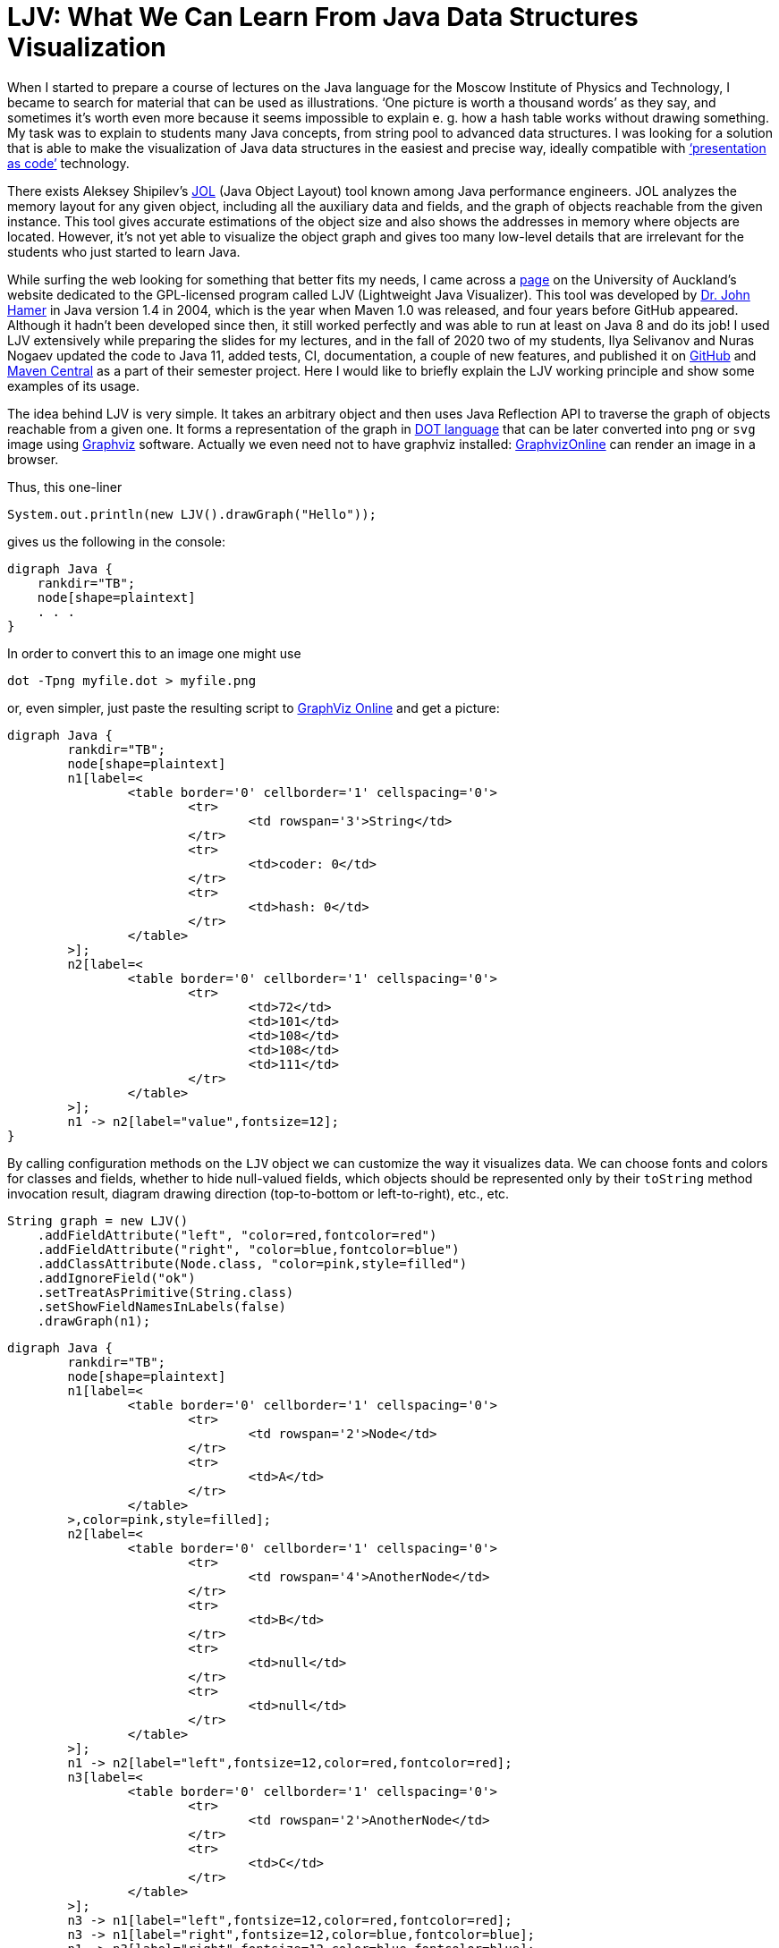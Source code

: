 = LJV: What We Can Learn From Java Data Structures Visualization

When I started to prepare a course of lectures on the Java language for the Moscow Institute of Physics and Technology, I became to search for material that can be used as illustrations. ‘One picture is worth a thousand words’ as they say, and sometimes it’s worth even more because it seems impossible to explain e. g. how a hash table works without drawing something. My task was to explain to students many Java concepts, from string pool to advanced data structures. I was looking for a solution that is able to make the visualization of Java data structures in the easiest and precise way, ideally compatible with https://dzone.com/articles/presentation-as-code-why-i-abandoned-powerpoint[‘presentation as code’]  technology.

There exists Aleksey Shipilev’s https://github.com/openjdk/jol[JOL] (Java Object Layout) tool known among Java performance engineers. JOL analyzes the memory layout for any given object, including all the auxiliary data and fields, and the graph of objects reachable from the given instance. This tool gives accurate estimations of the object size and also shows the addresses in memory where objects are located. However, it’s not yet able to visualize the object graph and gives too many low-level details that are irrelevant for the students who just started to learn Java.

While surfing the web looking for something that better fits my needs, I came across a https://www.cs.auckland.ac.nz/~j-hamer/LJV.html[page] on the University of Auckland’s website dedicated to the GPL-licensed program called LJV (Lightweight Java Visualizer). This tool was developed by https://www.gla.ac.uk/schools/computing/staff/?webapp=staffcontact&action=person&id=4cdcebe68a94[Dr. John Hamer] in Java version 1.4 in 2004, which is the year when Maven 1.0 was released, and four years before GitHub appeared. Although it hadn’t been developed since then, it still worked perfectly and was able to run at least on Java 8 and do its job! I used LJV extensively while preparing the slides for my lectures, and in the fall of 2020 two of my students, Ilya Selivanov and Nuras Nogaev updated the code to Java 11, added tests, CI, documentation, a couple of new features, and published it on https://github.com/atp-mipt/ljv[GitHub] and https://search.maven.org/artifact/org.atp-fivt/ljv[Maven Central] as a part of their semester project. Here I would like to briefly explain the LJV working principle and show some examples of its usage.

The idea behind LJV is very simple. It takes an arbitrary object and then uses Java Reflection API to traverse the graph of objects reachable from a given one. It forms a representation of the graph in https://graphviz.org/doc/info/lang.html[DOT language]  that can be later converted into `png` or `svg` image using  https://graphviz.org/[Graphviz] software. Actually we even need not to have graphviz installed: https://dreampuf.github.io/GraphvizOnline/[GraphvizOnline] can render an image in a browser.

Thus, this one-liner

[source,java]
System.out.println(new LJV().drawGraph("Hello"));

gives us the following in the console:

[source]
digraph Java {
    rankdir="TB";
    node[shape=plaintext]
    . . .
}


In order to convert this to an image one might use 

[source]
dot -Tpng myfile.dot > myfile.png

or, even simpler, just paste the resulting script to https://dreampuf.github.io/GraphvizOnline/[GraphViz Online] and get a picture:

[graphviz]
----
digraph Java {
	rankdir="TB";
	node[shape=plaintext]
	n1[label=<
		<table border='0' cellborder='1' cellspacing='0'>
			<tr>
				<td rowspan='3'>String</td>
			</tr>
			<tr>
				<td>coder: 0</td>
			</tr>
			<tr>
				<td>hash: 0</td>
			</tr>
		</table>
	>];
	n2[label=<
		<table border='0' cellborder='1' cellspacing='0'>
			<tr>
				<td>72</td>
				<td>101</td>
				<td>108</td>
				<td>108</td>
				<td>111</td>
			</tr>
		</table>
	>];
	n1 -> n2[label="value",fontsize=12];
}
----

By calling configuration methods on the `LJV` object we can customize the way it visualizes data. We can choose fonts and colors for classes and fields, whether to hide null-valued fields, which objects should be represented only by their `toString` method invocation result, diagram drawing direction (top-to-bottom or left-to-right), etc., etc.

[source,java]
String graph = new LJV()
    .addFieldAttribute("left", "color=red,fontcolor=red")
    .addFieldAttribute("right", "color=blue,fontcolor=blue")
    .addClassAttribute(Node.class, "color=pink,style=filled")
    .addIgnoreField("ok")
    .setTreatAsPrimitive(String.class)
    .setShowFieldNamesInLabels(false)
    .drawGraph(n1);

[graphviz]
----
digraph Java {
	rankdir="TB";
	node[shape=plaintext]
	n1[label=<
		<table border='0' cellborder='1' cellspacing='0'>
			<tr>
				<td rowspan='2'>Node</td>
			</tr>
			<tr>
				<td>A</td>
			</tr>
		</table>
	>,color=pink,style=filled];
	n2[label=<
		<table border='0' cellborder='1' cellspacing='0'>
			<tr>
				<td rowspan='4'>AnotherNode</td>
			</tr>
			<tr>
				<td>B</td>
			</tr>
			<tr>
				<td>null</td>
			</tr>
			<tr>
				<td>null</td>
			</tr>
		</table>
	>];
	n1 -> n2[label="left",fontsize=12,color=red,fontcolor=red];
	n3[label=<
		<table border='0' cellborder='1' cellspacing='0'>
			<tr>
				<td rowspan='2'>AnotherNode</td>
			</tr>
			<tr>
				<td>C</td>
			</tr>
		</table>
	>];
	n3 -> n1[label="left",fontsize=12,color=red,fontcolor=red];
	n3 -> n1[label="right",fontsize=12,color=blue,fontcolor=blue];
	n1 -> n3[label="right",fontsize=12,color=blue,fontcolor=blue];
}
----

The things that we see as a result of the visualization are, in my opinion, interesting and instructive not only for Java beginners but also for all the practicing Java engineers, even those who already know about the effects shown. 

Let’s see some examples.

== String

The most widely used type of data in Java is, of course, `String`. Starting from Java 9, the internal representation of `String` has changed: `char[]` was replaced by `byte[]`, and coder flag was introduced in order to switch between 8-bit and 16-bit character representation. This allowed significant memory optimization for strings that contain only LATIN-1 charset characters:

[cols="33a,33a,33a"]
|===
|

[source,java]
----
/*Java 8-: one 16-bit char per character*/
new LJV().drawGraph("abcαβγ");
----

[graphviz]
----
digraph Java {
    rankdir="TB";
    node[shape=plaintext]
    n1[label=<
        <table border='0' cellborder='1' cellspacing='0'>
            <tr>
                <td colspan='1'>String</td>
                <td>hash: 0</td>
            </tr>
        </table>
    >];
    n2[label=<
        <table border='0' cellborder='1' cellspacing='0'>
            <tr>
                <td>a</td>
                <td>b</td>
                <td>c</td>
                <td>&alpha;</td>
                <td>&beta;</td>
                <td>&gamma;</td>
            </tr>
        </table>
    >];
    n1 -> n2[label="value",fontsize=12];
}
----
|

[source,java]
----
/*Java 9+: coder set to 0 and one byte per LATIN-1 character*/
new LJV().drawGraph("abc");
----

[graphviz]
----
digraph Java {
	rankdir="TB";
	node[shape=plaintext]
	n1[label=<
		<table border='0' cellborder='1' cellspacing='0'>
			<tr>
				<td rowspan='3'>String</td>
			</tr>
			<tr>
				<td>coder: 0</td>
			</tr>
			<tr>
				<td>hash: 0</td>
			</tr>
		</table>
	>];
	n2[label=<
		<table border='0' cellborder='1' cellspacing='0'>
			<tr>
				<td>97</td>
				<td>98</td>
				<td>99</td>
			</tr>
		</table>
	>];
	n1 -> n2[label="value",fontsize=12];
}
----




|

[source,java]
----
/*Java 9+: coder set to 1 
and 2 bytes per character 
if there are symbols outside 
LATIN-1 set*/
new LJV().drawGraph("abcαβγ");
----

[graphviz]
----
digraph Java {
	rankdir="TB";
	node[shape=plaintext]
	n1[label=<
		<table border='0' cellborder='1' cellspacing='0'>
			<tr>
				<td rowspan='3'>String</td>
			</tr>
			<tr>
				<td>coder: 1</td>
			</tr>
			<tr>
				<td>hash: 0</td>
			</tr>
		</table>
	>];
	n2[label=<
		<table border='0' cellborder='1' cellspacing='0'>
			<tr>
				<td>97</td>
				<td>0</td>
				<td>98</td>
				<td>0</td>
				<td>99</td>
				<td>0</td>
				<td>-79</td>
				<td>3</td>
				<td>-78</td>
				<td>3</td>
				<td>-77</td>
				<td>3</td>
			</tr>
		</table>
	>];
	n1 -> n2[label="value",fontsize=12];
}
----

|===

== String creation

One rarely needs to create `String` using `new` operator, however it's worth noticing that `String(String original)` constructor reuses the internal byte array of its argument. 
Concatenation (even with an empty string!) always produces a full new copy:

[source,java]
--
String x = "Hello";
new LJV().drawGraph(new String[]{
    x, new String(x),
    new String(x.toCharArray()),
    x + ""});
--

[graphviz]
----
digraph Java {
	rankdir="TB";
	node[shape=plaintext]
	n1[label=<
		<table border='0' cellborder='1' cellspacing='0' cellpadding='9'>
			<tr>
				<td port="f0"></td>
				<td port="f1"></td>
				<td port="f2"></td>
				<td port="f3"></td>
			</tr>
		</table>
	>];
	n2[label=<
		<table border='0' cellborder='1' cellspacing='0'>
			<tr>
				<td rowspan='3'>String</td>
			</tr>
			<tr>
				<td>coder: 0</td>
			</tr>
			<tr>
				<td>hash: 0</td>
			</tr>
		</table>
	>];
	n3[label=<
		<table border='0' cellborder='1' cellspacing='0'>
			<tr>
				<td>72</td>
				<td>101</td>
				<td>108</td>
				<td>108</td>
				<td>111</td>
			</tr>
		</table>
	>];
	n2 -> n3[label="value",fontsize=12];
	n1:f0 -> n2[label="0",fontsize=12];
	n4[label=<
		<table border='0' cellborder='1' cellspacing='0'>
			<tr>
				<td rowspan='3'>String</td>
			</tr>
			<tr>
				<td>coder: 0</td>
			</tr>
			<tr>
				<td>hash: 0</td>
			</tr>
		</table>
	>];
	n4 -> n3[label="value",fontsize=12];
	n1:f1 -> n4[label="1",fontsize=12];
	n5[label=<
		<table border='0' cellborder='1' cellspacing='0'>
			<tr>
				<td rowspan='3'>String</td>
			</tr>
			<tr>
				<td>coder: 0</td>
			</tr>
			<tr>
				<td>hash: 0</td>
			</tr>
		</table>
	>];
	n6[label=<
		<table border='0' cellborder='1' cellspacing='0'>
			<tr>
				<td>72</td>
				<td>101</td>
				<td>108</td>
				<td>108</td>
				<td>111</td>
			</tr>
		</table>
	>];
	n5 -> n6[label="value",fontsize=12];
	n1:f2 -> n5[label="2",fontsize=12];
	n7[label=<
		<table border='0' cellborder='1' cellspacing='0'>
			<tr>
				<td rowspan='3'>String</td>
			</tr>
			<tr>
				<td>coder: 0</td>
			</tr>
			<tr>
				<td>hash: 0</td>
			</tr>
		</table>
	>];
	n8[label=<
		<table border='0' cellborder='1' cellspacing='0'>
			<tr>
				<td>72</td>
				<td>101</td>
				<td>108</td>
				<td>108</td>
				<td>111</td>
			</tr>
		</table>
	>];
	n7 -> n8[label="value",fontsize=12];
	n1:f3 -> n7[label="3",fontsize=12];
}

----

== String interning

Calling `intern()` deduplicates all the `String` objects and reduce them to a single value kept in the `String` pool (compare with the previous example): 

[source,java]
----
String x = "Hello";
new LJV().drawGraph(new String[]{
  x, new String(x).intern(),
  new String(x.toCharArray()).intern(),
  (x + "").intern()}));
----

[graphviz]
----
digraph Java {
	rankdir="TB";
	node[shape=plaintext]
	n1[label=<
		<table border='0' cellborder='1' cellspacing='0' cellpadding='9'>
			<tr>
				<td port="f0"></td>
				<td port="f1"></td>
				<td port="f2"></td>
				<td port="f3"></td>
			</tr>
		</table>
	>];
	n2[label=<
		<table border='0' cellborder='1' cellspacing='0'>
			<tr>
				<td rowspan='3'>String</td>
			</tr>
			<tr>
				<td>coder: 0</td>
			</tr>
			<tr>
				<td>hash: 0</td>
			</tr>
		</table>
	>];
	n3[label=<
		<table border='0' cellborder='1' cellspacing='0'>
			<tr>
				<td>72</td>
				<td>101</td>
				<td>108</td>
				<td>108</td>
				<td>111</td>
			</tr>
		</table>
	>];
	n2 -> n3[label="value",fontsize=12];
	n1:f0 -> n2[label="0",fontsize=12];
	n1:f1 -> n2[label="1",fontsize=12];
	n1:f2 -> n2[label="2",fontsize=12];
	n1:f3 -> n2[label="3",fontsize=12];
}
----

== Boxed primitives caching

Usually we create boxed primitives via autoboxing. In rare cases when we do need to create e. g. `Integer` object explicitly, the correct way to do this is with `Integer.valueOf` method. This method deduplicates values in the range from -128 to 127 or `-XX:AutoBoxCacheMax` value.

Values outside this range will not be deduplicated even when autoboxing is used.

`Integer` created with constructor will never be deduplicated, and this constructor is deprecated since Java 9.

[source,java]
----
new LJV().drawGraph(new Integer[]{
    42, Integer.valueOf(42),
    new Integer(42),
    -4242, -4242
});
----

[graphviz]
----
digraph Java {
	rankdir="TB";
	node[shape=plaintext]
	n1[label=<
		<table border='0' cellborder='1' cellspacing='0' cellpadding='9'>
			<tr>
				<td port="f0"></td>
				<td port="f1"></td>
				<td port="f2"></td>
				<td port="f3"></td>
				<td port="f4"></td>
			</tr>
		</table>
	>];
	n2[label=<
		<table border='0' cellborder='1' cellspacing='0'>
			<tr>
				<td rowspan='2'>Integer</td>
			</tr>
			<tr>
				<td>value: 42</td>
			</tr>
		</table>
	>];
	n1:f0 -> n2[label="0",fontsize=12];
	n1:f1 -> n2[label="1",fontsize=12];
	n3[label=<
		<table border='0' cellborder='1' cellspacing='0'>
			<tr>
				<td rowspan='2'>Integer</td>
			</tr>
			<tr>
				<td>value: 42</td>
			</tr>
		</table>
	>];
	n1:f2 -> n3[label="2",fontsize=12];
	n4[label=<
		<table border='0' cellborder='1' cellspacing='0'>
			<tr>
				<td rowspan='2'>Integer</td>
			</tr>
			<tr>
				<td>value: -4242</td>
			</tr>
		</table>
	>];
	n1:f3 -> n4[label="3",fontsize=12];
	n5[label=<
		<table border='0' cellborder='1' cellspacing='0'>
			<tr>
				<td rowspan='2'>Integer</td>
			</tr>
			<tr>
				<td>value: -4242</td>
			</tr>
		</table>
	>];
	n1:f4 -> n5[label="4",fontsize=12];
}
----

== LinkedList

Linked list is a data structure with theoretical O(1) efficiency for adding/removing its random node that can acts both as `List` and `Deque`. In Java practice, however, `LinkedList` is superceded by `ArrayList` and `ArrayDeque` in all the cases, and it's https://twitter.com/joshbloch/status/583813919019573248[questionable] whether this class is needed in standard library at all.

[source, java]
----
List<Integer> list = new LinkedList<>(); 
list.add(1); list.add(42); list.add(21);

new LJV()
  .setTreatAsPrimitive(Integer.class)
  .setDirection(Direction.LR)
  .drawGraph(list);
----

[graphviz]
----
digraph Java {
	rankdir="LR";
	node[shape=plaintext]
	n1[label=<
		<table border='0' cellborder='1' cellspacing='0'>
			<tr>
				<td rowspan='2'>LinkedList</td>
			</tr>
			<tr>
				<td>size: 3</td>
			</tr>
		</table>
	>];
	n2[label=<
		<table border='0' cellborder='1' cellspacing='0'>
			<tr>
				<td rowspan='3'>Node</td>
			</tr>
			<tr>
				<td>item: 1</td>
			</tr>
			<tr>
				<td>prev: null</td>
			</tr>
		</table>
	>];
	n3[label=<
		<table border='0' cellborder='1' cellspacing='0'>
			<tr>
				<td rowspan='2'>Node</td>
			</tr>
			<tr>
				<td>item: 42</td>
			</tr>
		</table>
	>];
	n4[label=<
		<table border='0' cellborder='1' cellspacing='0'>
			<tr>
				<td rowspan='3'>Node</td>
			</tr>
			<tr>
				<td>item: 21</td>
			</tr>
			<tr>
				<td>next: null</td>
			</tr>
		</table>
	>];
	n4 -> n3[label="prev",fontsize=12];
	n3 -> n4[label="next",fontsize=12];
	n3 -> n2[label="prev",fontsize=12];
	n2 -> n3[label="next",fontsize=12];
	n1 -> n2[label="first",fontsize=12];
	n1 -> n4[label="last",fontsize=12];
}

----

== ArrayDeque

If not `LinkedList`, then what? Java has a number of high-performant array-based data structures. `ArrayList` is well-known, but there are also `ArrayDeque` based on looped array and `PriorityQueue` based on balanced binary heap, which is actually also an array.

Let's see, for example, how looped buffer of `ArrayDeque` works.

This structure implements queue  capabilities. If maximum number of elements in the queue does not grow over time, this data structure works very fast and memory efficient, with constant time for every operation.

[source,java]
----
LJV ljv = new LJV().setTreatAsPrimitive(Integer.class);

//note that this sets initial capacity to 5
Deque<Integer> arrayDeque = new ArrayDeque<>(4);
arrayDeque.add(1); arrayDeque.add(2); arrayDeque.add(3);

ljv.drawGraph(arrayDeque)
----

[graphviz]
----
digraph Java {
	rankdir="TB";
	node[shape=plaintext]
	n1[label=<
		<table border='0' cellborder='1' cellspacing='0'>
			<tr>
				<td rowspan='3'>ArrayDeque</td>
			</tr>
			<tr>
				<td>head: 0</td>
			</tr>
			<tr>
				<td>tail: 3</td>
			</tr>
		</table>
	>];
	n2[label=<
		<table border='0' cellborder='1' cellspacing='0'>
			<tr>
				<td>1</td>
				<td>2</td>
				<td>3</td>
				<td>null</td>
				<td>null</td>
			</tr>
		</table>
	>];
	n1 -> n2[label="elements",fontsize=12];
}

----

[source,java]
----
arrayDeque.poll(); //returns 1
arrayDeque.poll(); //returns 2

ljv.drawGraph(arrayDeque);
----

[graphviz]
----
digraph Java {
	rankdir="TB";
	node[shape=plaintext]
	n1[label=<
		<table border='0' cellborder='1' cellspacing='0'>
			<tr>
				<td rowspan='3'>ArrayDeque</td>
			</tr>
			<tr>
				<td>head: 2</td>
			</tr>
			<tr>
				<td>tail: 3</td>
			</tr>
		</table>
	>];
	n2[label=<
		<table border='0' cellborder='1' cellspacing='0'>
			<tr>
				<td>null</td>
				<td>null</td>
				<td>3</td>
				<td>null</td>
				<td>null</td>
			</tr>
		</table>
	>];
	n1 -> n2[label="elements",fontsize=12];
}

----

Here we reach the end of the buffer and start writing from the beginning:
[source,java]
----
arrayDeque.add(4); arrayDeque.add(5); arrayDeque.add(6);

ljv.drawGraph(arrayDeque);
----

[graphviz]
----
digraph Java {
	rankdir="TB";
	node[shape=plaintext]
	n1[label=<
		<table border='0' cellborder='1' cellspacing='0'>
			<tr>
				<td rowspan='3'>ArrayDeque</td>
			</tr>
			<tr>
				<td>head: 2</td>
			</tr>
			<tr>
				<td>tail: 1</td>
			</tr>
		</table>
	>];
	n2[label=<
		<table border='0' cellborder='1' cellspacing='0'>
			<tr>
				<td>6</td>
				<td>null</td>
				<td>3</td>
				<td>4</td>
				<td>5</td>
			</tr>
		</table>
	>];
	n1 -> n2[label="elements",fontsize=12];
}
----

== HashMap

`HashMap` is a widely used data structure in Java. For many people, implementation  details of `HashMap` is also a favorite topic of discussion in a Java programmer job interview.

There are a number of ways to implement hash collisions resolution in a hash map, developers of Java platform chose linked lists:

[source,java]
----
Map<String, Integer> map = new HashMap<>();
map.put("one", 1);   map.put("two", 2);
map.put("three", 3); map.put("four", 4);

new LJV()
    .setTreatAsPrimitive(Integer.class)
    .setTreatAsPrimitive(String.class)
    .drawGraph(map);
----

[graphviz]
----
digraph Java {
	rankdir="TB";
	node[shape=plaintext]
	n1[label=<
		<table border='0' cellborder='1' cellspacing='0'>
			<tr>
				<td rowspan='8'>HashMap</td>
			</tr>
			<tr>
				<td>threshold: 12</td>
			</tr>
			<tr>
				<td>keySet: null</td>
			</tr>
			<tr>
				<td>entrySet: null</td>
			</tr>
			<tr>
				<td>values: null</td>
			</tr>
			<tr>
				<td>modCount: 4</td>
			</tr>
			<tr>
				<td>size: 4</td>
			</tr>
			<tr>
				<td>loadFactor: 0.75</td>
			</tr>
		</table>
	>];
	n2[label=<
		<table border='0' cellborder='1' cellspacing='0' cellpadding='9'>
			<tr>
				<td port="f0"></td>
				<td port="f1"></td>
				<td port="f2"></td>
				<td port="f3"></td>
				<td port="f4"></td>
				<td port="f5"></td>
				<td port="f6"></td>
				<td port="f7"></td>
				<td port="f8"></td>
				<td port="f9"></td>
				<td port="f10"></td>
				<td port="f11"></td>
				<td port="f12"></td>
				<td port="f13"></td>
				<td port="f14"></td>
				<td port="f15"></td>
			</tr>
		</table>
	>];
	n3[label=<
		<table border='0' cellborder='1' cellspacing='0'>
			<tr>
				<td rowspan='5'>Node</td>
			</tr>
			<tr>
				<td>hash: 3149078</td>
			</tr>
			<tr>
				<td>key: four</td>
			</tr>
			<tr>
				<td>value: 4</td>
			</tr>
			<tr>
				<td>next: null</td>
			</tr>
		</table>
	>];
	n2:f6 -> n3[label="6",fontsize=12];
	n4[label=<
		<table border='0' cellborder='1' cellspacing='0'>
			<tr>
				<td rowspan='5'>Node</td>
			</tr>
			<tr>
				<td>hash: 110183</td>
			</tr>
			<tr>
				<td>key: one</td>
			</tr>
			<tr>
				<td>value: 1</td>
			</tr>
			<tr>
				<td>next: null</td>
			</tr>
		</table>
	>];
	n2:f7 -> n4[label="7",fontsize=12];
	n5[label=<
		<table border='0' cellborder='1' cellspacing='0'>
			<tr>
				<td rowspan='4'>Node</td>
			</tr>
			<tr>
				<td>hash: 115277</td>
			</tr>
			<tr>
				<td>key: two</td>
			</tr>
			<tr>
				<td>value: 2</td>
			</tr>
		</table>
	>];
	n6[label=<
		<table border='0' cellborder='1' cellspacing='0'>
			<tr>
				<td rowspan='5'>Node</td>
			</tr>
			<tr>
				<td>hash: 110338829</td>
			</tr>
			<tr>
				<td>key: three</td>
			</tr>
			<tr>
				<td>value: 3</td>
			</tr>
			<tr>
				<td>next: null</td>
			</tr>
		</table>
	>];
	n5 -> n6[label="next",fontsize=12];
	n2:f13 -> n5[label="13",fontsize=12];
	n1 -> n2[label="table",fontsize=12];
}

----

=== Collision

While the number of collisions on a single `HashMap` bucket is small, the linked list keeps growing:

[source,java]
----
List<String> collisionString = new HashCodeCollision().genCollisionString(3);
Map<String, Integer> map = new HashMap<>();

for (int i = 0; i < collisionString.size(); i++) {
    map.put(collisionString.get(i), i);
}

new LJV()
    .setDirection(Direction.LR)
    .setTreatAsPrimitive(Integer.class)
    .setTreatAsPrimitive(String.class)
    .setIgnoreNullValuedFields(true)
    .drawGraph(map);
----

[graphviz]
----
digraph Java {
	rankdir="LR";
	node[shape=plaintext]
	n1[label=<
		<table border='0' cellborder='1' cellspacing='0'>
			<tr>
				<td rowspan='5'>HashMap</td>
			</tr>
			<tr>
				<td>threshold: 12</td>
			</tr>
			<tr>
				<td>modCount: 3</td>
			</tr>
			<tr>
				<td>size: 3</td>
			</tr>
			<tr>
				<td>loadFactor: 0.75</td>
			</tr>
		</table>
	>];
	n2[label=<
		<table border='0' cellborder='1' cellspacing='0' cellpadding='9'>
			<tr>
				<td port="f0"></td>
				<td port="f1"></td>
				<td port="f2"></td>
				<td port="f3"></td>
				<td port="f4"></td>
				<td port="f5"></td>
				<td port="f6"></td>
				<td port="f7"></td>
				<td port="f8"></td>
				<td port="f9"></td>
				<td port="f10"></td>
				<td port="f11"></td>
				<td port="f12"></td>
				<td port="f13"></td>
				<td port="f14"></td>
				<td port="f15"></td>
			</tr>
		</table>
	>];
	n3[label=<
		<table border='0' cellborder='1' cellspacing='0'>
			<tr>
				<td rowspan='4'>Node</td>
			</tr>
			<tr>
				<td>hash: 96320</td>
			</tr>
			<tr>
				<td>key: aaa</td>
			</tr>
			<tr>
				<td>value: 0</td>
			</tr>
		</table>
	>];
	n4[label=<
		<table border='0' cellborder='1' cellspacing='0'>
			<tr>
				<td rowspan='4'>Node</td>
			</tr>
			<tr>
				<td>hash: 96320</td>
			</tr>
			<tr>
				<td>key: abB</td>
			</tr>
			<tr>
				<td>value: 1</td>
			</tr>
		</table>
	>];
	n5[label=<
		<table border='0' cellborder='1' cellspacing='0'>
			<tr>
				<td rowspan='4'>Node</td>
			</tr>
			<tr>
				<td>hash: 96320</td>
			</tr>
			<tr>
				<td>key: bBa</td>
			</tr>
			<tr>
				<td>value: 2</td>
			</tr>
		</table>
	>];
	n4 -> n5[label="next",fontsize=12];
	n3 -> n4[label="next",fontsize=12];
	n2:f0 -> n3[label="0",fontsize=12];
	n1 -> n2[label="table",fontsize=12];
}
----

=== 'Treeified' collision

However, if a single bucket becomes overloaded with collisions, and keys implement `Comparable` interface, the linked list turns to a tree.

This reduces the search time in a bucket from O(N) to O(log(N)) and mitigates a certain kind of DDoS attacks: 

[source, java]
----
List<String> collisionString = new HashCodeCollision().genCollisionString(6);
Map<String, Integer> map = new HashMap<>();

for (int i = 0; i < collisionString.size(); i++) {
    map.put(collisionString.get(i), i);
}

String graph = new LJV()
    .setTreatAsPrimitive(String.class)
    .setTreatAsPrimitive(Integer.class)
    .setIgnoreNullValuedFields(true)
    .drawGraph(map);
----

[graphviz]
----
digraph Java {
	rankdir="TB";
	node[shape=plaintext]
	n1[label=<
		<table border='0' cellborder='1' cellspacing='0'>
			<tr>
				<td rowspan='5'>HashMap</td>
			</tr>
			<tr>
				<td>threshold: 48</td>
			</tr>
			<tr>
				<td>modCount: 13</td>
			</tr>
			<tr>
				<td>size: 13</td>
			</tr>
			<tr>
				<td>loadFactor: 0.75</td>
			</tr>
		</table>
	>];
	n2[label=<
		<table border='0' cellborder='1' cellspacing='0' cellpadding='9'>
			<tr>
				<td port="f0"></td>
				<td port="f1"></td>
				<td port="f2"></td>
				<td port="f3"></td>
				<td port="f4"></td>
				<td port="f5"></td>
				<td port="f6"></td>
				<td port="f7"></td>
				<td port="f8"></td>
				<td port="f9"></td>
				<td port="f10"></td>
				<td port="f11"></td>
				<td port="f12"></td>
				<td port="f13"></td>
				<td port="f14"></td>
				<td port="f15"></td>
				<td port="f16"></td>
				<td port="f17"></td>
				<td port="f18"></td>
				<td port="f19"></td>
				<td port="f20"></td>
				<td port="f21"></td>
				<td port="f22"></td>
				<td port="f23"></td>
				<td port="f24"></td>
				<td port="f25"></td>
				<td port="f26"></td>
				<td port="f27"></td>
				<td port="f28"></td>
				<td port="f29"></td>
				<td port="f30"></td>
				<td port="f31"></td>
				<td port="f32"></td>
				<td port="f33"></td>
				<td port="f34"></td>
				<td port="f35"></td>
				<td port="f36"></td>
				<td port="f37"></td>
				<td port="f38"></td>
				<td port="f39"></td>
				<td port="f40"></td>
				<td port="f41"></td>
				<td port="f42"></td>
				<td port="f43"></td>
				<td port="f44"></td>
				<td port="f45"></td>
				<td port="f46"></td>
				<td port="f47"></td>
				<td port="f48"></td>
				<td port="f49"></td>
				<td port="f50"></td>
				<td port="f51"></td>
				<td port="f52"></td>
				<td port="f53"></td>
				<td port="f54"></td>
				<td port="f55"></td>
				<td port="f56"></td>
				<td port="f57"></td>
				<td port="f58"></td>
				<td port="f59"></td>
				<td port="f60"></td>
				<td port="f61"></td>
				<td port="f62"></td>
				<td port="f63"></td>
			</tr>
		</table>
	>];
	n3[label=<
		<table border='0' cellborder='1' cellspacing='0'>
			<tr>
				<td rowspan='5'>TreeNode</td>
			</tr>
			<tr>
				<td>hash: -1426368933</td>
			</tr>
			<tr>
				<td>key: aaBBAa</td>
			</tr>
			<tr>
				<td>value: 3</td>
			</tr>
			<tr>
				<td>red: false</td>
			</tr>
		</table>
	>];
	n4[label=<
		<table border='0' cellborder='1' cellspacing='0'>
			<tr>
				<td rowspan='5'>TreeNode</td>
			</tr>
			<tr>
				<td>hash: -1426368933</td>
			</tr>
			<tr>
				<td>key: bAaBBB</td>
			</tr>
			<tr>
				<td>value: 7</td>
			</tr>
			<tr>
				<td>red: false</td>
			</tr>
		</table>
	>];
	n5[label=<
		<table border='0' cellborder='1' cellspacing='0'>
			<tr>
				<td rowspan='5'>TreeNode</td>
			</tr>
			<tr>
				<td>hash: -1426368933</td>
			</tr>
			<tr>
				<td>key: bBAaBB</td>
			</tr>
			<tr>
				<td>value: 9</td>
			</tr>
			<tr>
				<td>red: true</td>
			</tr>
		</table>
	>];
	n6[label=<
		<table border='0' cellborder='1' cellspacing='0'>
			<tr>
				<td rowspan='5'>TreeNode</td>
			</tr>
			<tr>
				<td>hash: -1426368933</td>
			</tr>
			<tr>
				<td>key: bBBBAa</td>
			</tr>
			<tr>
				<td>value: 11</td>
			</tr>
			<tr>
				<td>red: false</td>
			</tr>
		</table>
	>];
	n7[label=<
		<table border='0' cellborder='1' cellspacing='0'>
			<tr>
				<td rowspan='5'>TreeNode</td>
			</tr>
			<tr>
				<td>hash: -1426368933</td>
			</tr>
			<tr>
				<td>key: bBBBBB</td>
			</tr>
			<tr>
				<td>value: 12</td>
			</tr>
			<tr>
				<td>red: true</td>
			</tr>
		</table>
	>];
	n7 -> n6[label="prev",fontsize=12];
	n7 -> n6[label="parent",fontsize=12];
	n6 -> n7[label="right",fontsize=12];
	n8[label=<
		<table border='0' cellborder='1' cellspacing='0'>
			<tr>
				<td rowspan='5'>TreeNode</td>
			</tr>
			<tr>
				<td>hash: -1426368933</td>
			</tr>
			<tr>
				<td>key: bBBAaB</td>
			</tr>
			<tr>
				<td>value: 10</td>
			</tr>
			<tr>
				<td>red: true</td>
			</tr>
		</table>
	>];
	n8 -> n5[label="prev",fontsize=12];
	n8 -> n6[label="parent",fontsize=12];
	n8 -> n6[label="next",fontsize=12];
	n6 -> n8[label="prev",fontsize=12];
	n6 -> n8[label="left",fontsize=12];
	n6 -> n5[label="parent",fontsize=12];
	n6 -> n7[label="next",fontsize=12];
	n5 -> n6[label="right",fontsize=12];
	n9[label=<
		<table border='0' cellborder='1' cellspacing='0'>
			<tr>
				<td rowspan='5'>TreeNode</td>
			</tr>
			<tr>
				<td>hash: -1426368933</td>
			</tr>
			<tr>
				<td>key: bBAaAa</td>
			</tr>
			<tr>
				<td>value: 8</td>
			</tr>
			<tr>
				<td>red: false</td>
			</tr>
		</table>
	>];
	n9 -> n4[label="prev",fontsize=12];
	n9 -> n5[label="parent",fontsize=12];
	n9 -> n5[label="next",fontsize=12];
	n5 -> n9[label="prev",fontsize=12];
	n5 -> n9[label="left",fontsize=12];
	n5 -> n4[label="parent",fontsize=12];
	n5 -> n8[label="next",fontsize=12];
	n4 -> n5[label="right",fontsize=12];
	n10[label=<
		<table border='0' cellborder='1' cellspacing='0'>
			<tr>
				<td rowspan='5'>TreeNode</td>
			</tr>
			<tr>
				<td>hash: -1426368933</td>
			</tr>
			<tr>
				<td>key: bAaBAa</td>
			</tr>
			<tr>
				<td>value: 6</td>
			</tr>
			<tr>
				<td>red: false</td>
			</tr>
		</table>
	>];
	n11[label=<
		<table border='0' cellborder='1' cellspacing='0'>
			<tr>
				<td rowspan='5'>TreeNode</td>
			</tr>
			<tr>
				<td>hash: -1426368933</td>
			</tr>
			<tr>
				<td>key: bAaAaB</td>
			</tr>
			<tr>
				<td>value: 5</td>
			</tr>
			<tr>
				<td>red: true</td>
			</tr>
		</table>
	>];
	n11 -> n10[label="right",fontsize=12];
	n12[label=<
		<table border='0' cellborder='1' cellspacing='0'>
			<tr>
				<td rowspan='5'>TreeNode</td>
			</tr>
			<tr>
				<td>hash: -1426368933</td>
			</tr>
			<tr>
				<td>key: aaBBBB</td>
			</tr>
			<tr>
				<td>value: 4</td>
			</tr>
			<tr>
				<td>red: false</td>
			</tr>
		</table>
	>];
	n13[label=<
		<table border='0' cellborder='1' cellspacing='0'>
			<tr>
				<td rowspan='5'>TreeNode</td>
			</tr>
			<tr>
				<td>hash: -1426368933</td>
			</tr>
			<tr>
				<td>key: aaBAaB</td>
			</tr>
			<tr>
				<td>value: 2</td>
			</tr>
			<tr>
				<td>red: false</td>
			</tr>
		</table>
	>];
	n14[label=<
		<table border='0' cellborder='1' cellspacing='0'>
			<tr>
				<td rowspan='5'>TreeNode</td>
			</tr>
			<tr>
				<td>hash: -1426368933</td>
			</tr>
			<tr>
				<td>key: aaAaBB</td>
			</tr>
			<tr>
				<td>value: 1</td>
			</tr>
			<tr>
				<td>red: false</td>
			</tr>
		</table>
	>];
	n14 -> n13[label="right",fontsize=12];
	n15[label=<
		<table border='0' cellborder='1' cellspacing='0'>
			<tr>
				<td rowspan='5'>TreeNode</td>
			</tr>
			<tr>
				<td>hash: -1426368933</td>
			</tr>
			<tr>
				<td>key: aaAaAa</td>
			</tr>
			<tr>
				<td>value: 0</td>
			</tr>
			<tr>
				<td>red: false</td>
			</tr>
		</table>
	>];
	n15 -> n3[label="prev",fontsize=12];
	n15 -> n14[label="parent",fontsize=12];
	n15 -> n14[label="next",fontsize=12];
	n14 -> n15[label="prev",fontsize=12];
	n14 -> n15[label="left",fontsize=12];
	n14 -> n3[label="parent",fontsize=12];
	n14 -> n13[label="next",fontsize=12];
	n13 -> n14[label="prev",fontsize=12];
	n13 -> n14[label="parent",fontsize=12];
	n13 -> n12[label="next",fontsize=12];
	n12 -> n13[label="prev",fontsize=12];
	n12 -> n11[label="parent",fontsize=12];
	n12 -> n11[label="next",fontsize=12];
	n11 -> n12[label="prev",fontsize=12];
	n11 -> n12[label="left",fontsize=12];
	n11 -> n4[label="parent",fontsize=12];
	n11 -> n10[label="next",fontsize=12];
	n10 -> n11[label="prev",fontsize=12];
	n10 -> n11[label="parent",fontsize=12];
	n10 -> n4[label="next",fontsize=12];
	n4 -> n10[label="prev",fontsize=12];
	n4 -> n11[label="left",fontsize=12];
	n4 -> n3[label="parent",fontsize=12];
	n4 -> n9[label="next",fontsize=12];
	n3 -> n4[label="right",fontsize=12];
	n3 -> n14[label="left",fontsize=12];
	n3 -> n15[label="next",fontsize=12];
	n2:f27 -> n3[label="27",fontsize=12];
	n1 -> n2[label="table",fontsize=12];
}
----

== LinkedHashMap

One of the features of `HashMap` is that this data structure completely 'forgets' the order of insertion of its elements. 
Also, iteration over `HashMap` is not very effective from performance point of view.
When insertion order matters, we can use `LinkedHashMap`, which is actually a `HashMap` combined with linked list. 
One of the possible use cases for `LinkedHashMap` is LRU cache implementation.

[source,java]
----
Map<String, Integer> map = new HashMap<>();
map.put("one", 1);   map.put("two", 2);
map.put("three", 3); map.put("four", 4);

new LJV().setDirection(LR)
    .setTreatAsPrimitive(Integer.class)
    .setTreatAsPrimitive(String.class)
    .drawGraph(map);
----

[graphviz]
----
digraph Java {
	rankdir="LR";
	node[shape=plaintext]
	n1[label=<
		<table border='0' cellborder='1' cellspacing='0'>
			<tr>
				<td rowspan='6'>LinkedHashMap</td>
			</tr>
			<tr>
				<td>threshold: 12</td>
			</tr>
			<tr>
				<td>accessOrder: false</td>
			</tr>
			<tr>
				<td>modCount: 4</td>
			</tr>
			<tr>
				<td>size: 4</td>
			</tr>
			<tr>
				<td>loadFactor: 0.75</td>
			</tr>
		</table>
	>];
	n2[label=<
		<table border='0' cellborder='1' cellspacing='0'>
			<tr>
				<td rowspan='4'>Entry</td>
			</tr>
			<tr>
				<td>hash: 110183</td>
			</tr>
			<tr>
				<td>key: one</td>
			</tr>
			<tr>
				<td>value: 1</td>
			</tr>
		</table>
	>];
	n3[label=<
		<table border='0' cellborder='1' cellspacing='0'>
			<tr>
				<td rowspan='4'>Entry</td>
			</tr>
			<tr>
				<td>hash: 115277</td>
			</tr>
			<tr>
				<td>key: two</td>
			</tr>
			<tr>
				<td>value: 2</td>
			</tr>
		</table>
	>];
	n3 -> n2[label="before",fontsize=12];
	n4[label=<
		<table border='0' cellborder='1' cellspacing='0'>
			<tr>
				<td rowspan='4'>Entry</td>
			</tr>
			<tr>
				<td>hash: 110338829</td>
			</tr>
			<tr>
				<td>key: three</td>
			</tr>
			<tr>
				<td>value: 3</td>
			</tr>
		</table>
	>];
	n4 -> n3[label="before",fontsize=12];
	n5[label=<
		<table border='0' cellborder='1' cellspacing='0'>
			<tr>
				<td rowspan='4'>Entry</td>
			</tr>
			<tr>
				<td>hash: 3149078</td>
			</tr>
			<tr>
				<td>key: four</td>
			</tr>
			<tr>
				<td>value: 4</td>
			</tr>
		</table>
	>];
	n5 -> n4[label="before",fontsize=12];
	n4 -> n5[label="after",fontsize=12];
	n3 -> n4[label="after",fontsize=12];
	n3 -> n4[label="next",fontsize=12];
	n2 -> n3[label="after",fontsize=12];
	n1 -> n2[label="head",fontsize=12];
	n6[label=<
		<table border='0' cellborder='1' cellspacing='0' cellpadding='9'>
			<tr>
				<td port="f0"></td>
				<td port="f1"></td>
				<td port="f2"></td>
				<td port="f3"></td>
				<td port="f4"></td>
				<td port="f5"></td>
				<td port="f6"></td>
				<td port="f7"></td>
				<td port="f8"></td>
				<td port="f9"></td>
				<td port="f10"></td>
				<td port="f11"></td>
				<td port="f12"></td>
				<td port="f13"></td>
				<td port="f14"></td>
				<td port="f15"></td>
			</tr>
		</table>
	>];
	n6:f6 -> n5[label="6",fontsize=12];
	n6:f7 -> n2[label="7",fontsize=12];
	n6:f13 -> n3[label="13",fontsize=12];
	n1 -> n6[label="table",fontsize=12];
	n1 -> n5[label="tail",fontsize=12];
}

----

== TreeMap

`TreeMap` in Java is a Red-Black tree that implements `NavigableMap`. This implementation provides guaranteed O(log(N)) time cost for get/put/remove operations, which in practice is inferior to `HashMap`.

We use `TreeMap` when we need `lowerKey(..)`, `higherKey(..)` and other `NavigableMap` capabilities not provided by a simple `Map`.

[source, java]
----
Map<String, Integer> map = new TreeMap<>();
map.put("one", 1);         map.put("two", 2);
map.put("three", 3);       map.put("four", 4);
new LJV().setDirection(LR)
    .setTreatAsPrimitive(Integer.class)
    .setTreatAsPrimitive(String.class)
    .setIgnoreNullValuedFields(true)
    .drawGraph(map);
----

[graphviz]
----
digraph Java {
	rankdir="LR";
	node[shape=plaintext]
	n1[label=<
		<table border='0' cellborder='1' cellspacing='0'>
			<tr>
				<td rowspan='3'>TreeMap</td>
			</tr>
			<tr>
				<td>size: 4</td>
			</tr>
			<tr>
				<td>modCount: 4</td>
			</tr>
		</table>
	>];
	n2[label=<
		<table border='0' cellborder='1' cellspacing='0'>
			<tr>
				<td rowspan='4'>Entry</td>
			</tr>
			<tr>
				<td>key: three</td>
			</tr>
			<tr>
				<td>value: 3</td>
			</tr>
			<tr>
				<td>color: true</td>
			</tr>
		</table>
	>];
	n3[label=<
		<table border='0' cellborder='1' cellspacing='0'>
			<tr>
				<td rowspan='4'>Entry</td>
			</tr>
			<tr>
				<td>key: two</td>
			</tr>
			<tr>
				<td>value: 2</td>
			</tr>
			<tr>
				<td>color: true</td>
			</tr>
		</table>
	>];
	n3 -> n2[label="parent",fontsize=12];
	n2 -> n3[label="right",fontsize=12];
	n4[label=<
		<table border='0' cellborder='1' cellspacing='0'>
			<tr>
				<td rowspan='4'>Entry</td>
			</tr>
			<tr>
				<td>key: one</td>
			</tr>
			<tr>
				<td>value: 1</td>
			</tr>
			<tr>
				<td>color: true</td>
			</tr>
		</table>
	>];
	n4 -> n2[label="parent",fontsize=12];
	n5[label=<
		<table border='0' cellborder='1' cellspacing='0'>
			<tr>
				<td rowspan='4'>Entry</td>
			</tr>
			<tr>
				<td>key: four</td>
			</tr>
			<tr>
				<td>value: 4</td>
			</tr>
			<tr>
				<td>color: false</td>
			</tr>
		</table>
	>];
	n5 -> n4[label="parent",fontsize=12];
	n4 -> n5[label="left",fontsize=12];
	n2 -> n4[label="left",fontsize=12];
	n1 -> n2[label="root",fontsize=12];
}

----

== ConcurrentSkipListMap

`ConcurrentSkipListMap` is a thread-safe `NavigableMap` implementation, that uses quite a complex non-blocking algorithm involving random numbers generator. That's why for a given input its internal representation never looks the same from one run to another: 

[source, java]
----
ConcurrentSkipListMap<String, Integer> map = new ConcurrentSkipListMap<>();

map.put("one", 1);
map.put("two", 2);
map.put("three", 3);
map.put("four", 4);

String actualGraph = new LJV()
        .setTreatAsPrimitive(Integer.class)
        .setTreatAsPrimitive(String.class)
        .drawGraph(map);
----

=== First run

[graphviz]
----
digraph Java {
	rankdir="LR";
	node[shape=plaintext]
	n1[label=<
		<table border='0' cellborder='1' cellspacing='0'>
			<tr>
				<td rowspan='8'>ConcurrentSkipListMap</td>
			</tr>
			<tr>
				<td>comparator: null</td>
			</tr>
			<tr>
				<td>keySet: null</td>
			</tr>
			<tr>
				<td>keySet: null</td>
			</tr>
			<tr>
				<td>descendingMap: null</td>
			</tr>
			<tr>
				<td>values: null</td>
			</tr>
			<tr>
				<td>values: null</td>
			</tr>
			<tr>
				<td>entrySet: null</td>
			</tr>
		</table>
	>];
	n2[label=<
		<table border='0' cellborder='1' cellspacing='0'>
			<tr>
				<td>Index</td>
			</tr>
		</table>
	>];
	n3[label=<
		<table border='0' cellborder='1' cellspacing='0'>
			<tr>
				<td rowspan='2'>Index</td>
			</tr>
			<tr>
				<td>down: null</td>
			</tr>
		</table>
	>];
	n4[label=<
		<table border='0' cellborder='1' cellspacing='0'>
			<tr>
				<td rowspan='3'>Index</td>
			</tr>
			<tr>
				<td>down: null</td>
			</tr>
			<tr>
				<td>right: null</td>
			</tr>
		</table>
	>];
	n5[label=<
		<table border='0' cellborder='1' cellspacing='0'>
			<tr>
				<td rowspan='3'>Node</td>
			</tr>
			<tr>
				<td>key: one</td>
			</tr>
			<tr>
				<td>val: 1</td>
			</tr>
		</table>
	>];
	n6[label=<
		<table border='0' cellborder='1' cellspacing='0'>
			<tr>
				<td rowspan='3'>Node</td>
			</tr>
			<tr>
				<td>key: three</td>
			</tr>
			<tr>
				<td>val: 3</td>
			</tr>
		</table>
	>];
	n7[label=<
		<table border='0' cellborder='1' cellspacing='0'>
			<tr>
				<td rowspan='4'>Node</td>
			</tr>
			<tr>
				<td>key: two</td>
			</tr>
			<tr>
				<td>val: 2</td>
			</tr>
			<tr>
				<td>next: null</td>
			</tr>
		</table>
	>];
	n6 -> n7[label="next",fontsize=12];
	n5 -> n6[label="next",fontsize=12];
	n4 -> n5[label="node",fontsize=12];
	n3 -> n4[label="right",fontsize=12];
	n8[label=<
		<table border='0' cellborder='1' cellspacing='0'>
			<tr>
				<td rowspan='3'>Node</td>
			</tr>
			<tr>
				<td>key: null</td>
			</tr>
			<tr>
				<td>val: null</td>
			</tr>
		</table>
	>];
	n9[label=<
		<table border='0' cellborder='1' cellspacing='0'>
			<tr>
				<td rowspan='3'>Node</td>
			</tr>
			<tr>
				<td>key: four</td>
			</tr>
			<tr>
				<td>val: 4</td>
			</tr>
		</table>
	>];
	n9 -> n5[label="next",fontsize=12];
	n8 -> n9[label="next",fontsize=12];
	n3 -> n8[label="node",fontsize=12];
	n2 -> n3[label="down",fontsize=12];
	n10[label=<
		<table border='0' cellborder='1' cellspacing='0'>
			<tr>
				<td rowspan='2'>Index</td>
			</tr>
			<tr>
				<td>right: null</td>
			</tr>
		</table>
	>];
	n10 -> n4[label="down",fontsize=12];
	n10 -> n5[label="node",fontsize=12];
	n2 -> n10[label="right",fontsize=12];
	n2 -> n8[label="node",fontsize=12];
	n1 -> n2[label="head",fontsize=12];
	n11[label=<
		<table border='0' cellborder='1' cellspacing='0'>
			<tr>
				<td rowspan='4'>LongAdder</td>
			</tr>
			<tr>
				<td>base: 4</td>
			</tr>
			<tr>
				<td>cellsBusy: 0</td>
			</tr>
			<tr>
				<td>cells: null</td>
			</tr>
		</table>
	>];
	n1 -> n11[label="adder",fontsize=12];
}


----

=== Second run

[graphviz]
----
digraph Java {
	rankdir="LR";
	node[shape=plaintext]
	n1[label=<
		<table border='0' cellborder='1' cellspacing='0'>
			<tr>
				<td rowspan='8'>ConcurrentSkipListMap</td>
			</tr>
			<tr>
				<td>comparator: null</td>
			</tr>
			<tr>
				<td>keySet: null</td>
			</tr>
			<tr>
				<td>keySet: null</td>
			</tr>
			<tr>
				<td>descendingMap: null</td>
			</tr>
			<tr>
				<td>values: null</td>
			</tr>
			<tr>
				<td>values: null</td>
			</tr>
			<tr>
				<td>entrySet: null</td>
			</tr>
		</table>
	>];
	n2[label=<
		<table border='0' cellborder='1' cellspacing='0'>
			<tr>
				<td rowspan='3'>Index</td>
			</tr>
			<tr>
				<td>down: null</td>
			</tr>
			<tr>
				<td>right: null</td>
			</tr>
		</table>
	>];
	n3[label=<
		<table border='0' cellborder='1' cellspacing='0'>
			<tr>
				<td rowspan='3'>Node</td>
			</tr>
			<tr>
				<td>key: null</td>
			</tr>
			<tr>
				<td>val: null</td>
			</tr>
		</table>
	>];
	n4[label=<
		<table border='0' cellborder='1' cellspacing='0'>
			<tr>
				<td rowspan='3'>Node</td>
			</tr>
			<tr>
				<td>key: four</td>
			</tr>
			<tr>
				<td>val: 4</td>
			</tr>
		</table>
	>];
	n5[label=<
		<table border='0' cellborder='1' cellspacing='0'>
			<tr>
				<td rowspan='3'>Node</td>
			</tr>
			<tr>
				<td>key: one</td>
			</tr>
			<tr>
				<td>val: 1</td>
			</tr>
		</table>
	>];
	n6[label=<
		<table border='0' cellborder='1' cellspacing='0'>
			<tr>
				<td rowspan='3'>Node</td>
			</tr>
			<tr>
				<td>key: three</td>
			</tr>
			<tr>
				<td>val: 3</td>
			</tr>
		</table>
	>];
	n7[label=<
		<table border='0' cellborder='1' cellspacing='0'>
			<tr>
				<td rowspan='4'>Node</td>
			</tr>
			<tr>
				<td>key: two</td>
			</tr>
			<tr>
				<td>val: 2</td>
			</tr>
			<tr>
				<td>next: null</td>
			</tr>
		</table>
	>];
	n6 -> n7[label="next",fontsize=12];
	n5 -> n6[label="next",fontsize=12];
	n4 -> n5[label="next",fontsize=12];
	n3 -> n4[label="next",fontsize=12];
	n2 -> n3[label="node",fontsize=12];
	n1 -> n2[label="head",fontsize=12];
	n8[label=<
		<table border='0' cellborder='1' cellspacing='0'>
			<tr>
				<td rowspan='4'>LongAdder</td>
			</tr>
			<tr>
				<td>base: 4</td>
			</tr>
			<tr>
				<td>cellsBusy: 0</td>
			</tr>
			<tr>
				<td>cells: null</td>
			</tr>
		</table>
	>];
	n1 -> n8[label="adder",fontsize=12];
}

----

== Conclusion

I hope you liked these examples. Maybe you can think of other examples of data layout visualization that are worth adding here. In this case, experiment with https://github.com/atp-mipt/ljv[Lightweight Java Visualizer] and share your ideas!